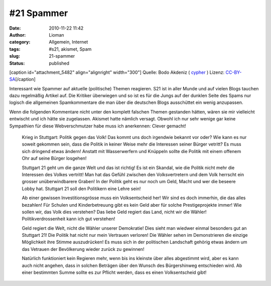 #21 Spammer
###########
:date: 2010-11-22 11:42
:author: Lioman
:category: Allgemein, Internet
:tags: #s21, akismet, Spam
:slug: 21-spammer
:status: published

[caption id="attachment\_5482" align="alignright" width="300"]\ |SPAM
Dose| Quelle: Bodo Akdeniz (
`cypher <https://de.wikipedia.org/wiki/Benutzer:Cypher789>`__ ) Lizenz:
`CC-BY-SA <https://creativecommons.org/licenses/by-sa/3.0/deed.de>`__\ [/caption]

Interessant wie Spammer auf aktuelle (politische) Themen reagieren. S21
ist in aller Munde und auf vielen Blogs tauchen dazu regelmäßig Artikel
auf. Die Kritiker überwiegen und so ist es für die Jungs auf der dunklen
Seite des Spams nur logisch die allgemeinen Spamkommentare die man über
die deutschen Blogs ausschüttet ein wenig anzupassen.

Wenn die folgenden Kommentare nicht unter den komplett falschen Themen
gestanden hätten, wären sie mir vielleicht entwischt und ich hätte sie
zugelassen. Akismet hatte nämlich versagt. Obwohl ich nur sehr wenige
gar keine Sympathien für diese Webverschmutzer habe muss ich anerkennen:
Clever gemacht!

    Krieg in Stuttgart: Politik gegen das Volk! Das kommt uns doch
    irgendwie bekannt vor oder? Wie kann es nur soweit gekommen sein,
    dass die Politik in keiner Weise mehr die Interessen seiner Bürger
    vetritt? Es muss sich dringend etwas ändern! Anstatt mit
    Wasserwerfern und Knüppeln sollte die Politik mit einem offenem Ohr
    auf seine Bürger losgehen!

    Stuttgart 21 geht um die ganze Welt und das ist richtig! Es ist ein
    Skandal, wie die Politik nicht mehr die Interessen des Volkes
    vertritt! Man hat das Gefühl zwischen den Volksvertretern und dem
    Volk herrscht ein grosser unüberwindbarere Graben! In der Politik
    geht es nur noch um Geld, Macht und wer die beseere Lobby hat.
    Stuttgart 21 soll den Politikern eine Lehre sein!

    Ab einer gewissen Investitionsgrösse muss ein Volksentscheid her!
    Wir sind es doch immerhin, die das alles bezahlen! Für Schulen und
    Kinderbetreuung gibt es kein Geld aber für solche Prestigeprojekte
    immer! Wie sollen wir, das Volk dies verstehen? Das liebe Geld
    regiert das Land, nicht wir die Wähler! Politikverdrossenheit kann
    ich gut verstehen!

    Geld regiert die Welt, nicht die Wähler unserer Demokratie! Dies
    sieht man wiedwer einmal besonders gut an Stuttgart 21! Die Politik
    hat nicht nur mein Vertrauen verloren! Die Wähler sehen im
    Demonstrieren die einzige Möglichkeit ihre Stimme auszudrücken! Es
    muss sich in der politischen Landschaft gehörig etwas ändern um das
    Vetrauen der Bevölkerung wieder zurück zu gewinnen!

    Natürlich funktioniert kein Regieren mehr, wenn bis ins kleinste
    über alles abgestimmt wird, aber es kann auch nicht angehen, dass in
    solchen Beträgen über den Wunsch des Bürgershinweg entschieden wird.
    Ab einer bestimmten Summe sollte es zur Pflicht werden, dass es
    einen Volksentscheid gibt!

.. |SPAM Dose| image:: http://www.lioman.de/wp-content/uploads/spam-300x157.jpg
   :class: size-medium wp-image-5482
   :width: 300px
   :height: 157px
